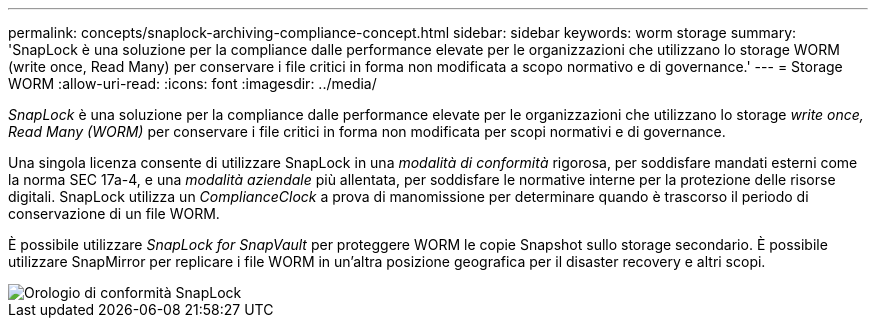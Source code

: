 ---
permalink: concepts/snaplock-archiving-compliance-concept.html 
sidebar: sidebar 
keywords: worm storage 
summary: 'SnapLock è una soluzione per la compliance dalle performance elevate per le organizzazioni che utilizzano lo storage WORM (write once, Read Many) per conservare i file critici in forma non modificata a scopo normativo e di governance.' 
---
= Storage WORM
:allow-uri-read: 
:icons: font
:imagesdir: ../media/


[role="lead"]
_SnapLock_ è una soluzione per la compliance dalle performance elevate per le organizzazioni che utilizzano lo storage _write once, Read Many (WORM)_ per conservare i file critici in forma non modificata per scopi normativi e di governance.

Una singola licenza consente di utilizzare SnapLock in una _modalità di conformità_ rigorosa, per soddisfare mandati esterni come la norma SEC 17a-4, e una _modalità aziendale_ più allentata, per soddisfare le normative interne per la protezione delle risorse digitali. SnapLock utilizza un _ComplianceClock_ a prova di manomissione per determinare quando è trascorso il periodo di conservazione di un file WORM.

È possibile utilizzare _SnapLock for SnapVault_ per proteggere WORM le copie Snapshot sullo storage secondario. È possibile utilizzare SnapMirror per replicare i file WORM in un'altra posizione geografica per il disaster recovery e altri scopi.

image::../media/compliance-clock.gif[Orologio di conformità SnapLock]
